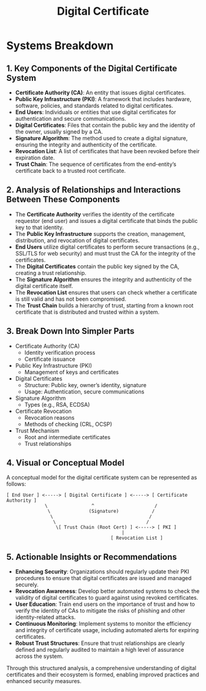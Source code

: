 :PROPERTIES:
:ID:       b12b11f9-bfb6-456d-985e-87a8dc4693af
:END:
#+title: Digital Certificate
#+filetags: :cs:sec:

* Systems Breakdown


** 1. Key Components of the Digital Certificate System

- *Certificate Authority (CA)*: An entity that issues digital certificates.
- *Public Key Infrastructure (PKI)*: A framework that includes hardware, software, policies, and standards related to digital certificates.
- *End Users*: Individuals or entities that use digital certificates for authentication and secure communications.
- *Digital Certificates*: Files that contain the public key and the identity of the owner, usually signed by a CA.
- *Signature Algorithm*: The method used to create a digital signature, ensuring the integrity and authenticity of the certificate.
- *Revocation List*: A list of certificates that have been revoked before their expiration date.
- *Trust Chain*: The sequence of certificates from the end-entity’s certificate back to a trusted root certificate.

** 2. Analysis of Relationships and Interactions Between These Components

- The *Certificate Authority* verifies the identity of the certificate requestor (end user) and issues a digital certificate that binds the public key to that identity.
- The *Public Key Infrastructure* supports the creation, management, distribution, and revocation of digital certificates.
- *End Users* utilize digital certificates to perform secure transactions (e.g., SSL/TLS for web security) and must trust the CA for the integrity of the certificates.
- The *Digital Certificates* contain the public key signed by the CA, creating a trust relationship.
- The *Signature Algorithm* ensures the integrity and authenticity of the digital certificate itself.
- The *Revocation List* ensures that users can check whether a certificate is still valid and has not been compromised.
- The *Trust Chain* builds a hierarchy of trust, starting from a known root certificate that is distributed and trusted within a system.

** 3. Break Down Into Simpler Parts

- Certificate Authority (CA)
  - Identity verification process
  - Certificate issuance
- Public Key Infrastructure (PKI)
  - Management of keys and certificates
- Digital Certificates
  - Structure: Public key, owner’s identity, signature
  - Usage: Authentication, secure communications
- Signature Algorithm
  - Types (e.g., RSA, ECDSA)
- Certificate Revocation
  - Revocation reasons
  - Methods of checking (CRL, OCSP)
- Trust Mechanism
  - Root and intermediate certificates
  - Trust relationships

** 4. Visual or Conceptual Model

A conceptual model for the digital certificate system can be represented as follows:

#+begin_src
[ End User ] <-----> [ Digital Certificate ] <-----> [ Certificate Authority ]
              \                ^                      /
               \              (Signature)            /
                \                                   /
                 \                                 /
                  \[ Trust Chain (Root Cert) ] <-----> [ PKI ]
                                          |
                                      [ Revocation List ]
#+end_src

** 5. Actionable Insights or Recommendations

- *Enhancing Security*: Organizations should regularly update their PKI procedures to ensure that digital certificates are issued and managed securely.
- *Revocation Awareness*: Develop better automated systems to check the validity of digital certificates to guard against using revoked certificates.
- *User Education*: Train end users on the importance of trust and how to verify the identity of CAs to mitigate the risks of phishing and other identity-related attacks.
- *Continuous Monitoring*: Implement systems to monitor the efficiency and integrity of certificate usage, including automated alerts for expiring certificates.
- *Robust Trust Structures*: Ensure that trust relationships are clearly defined and regularly audited to maintain a high level of assurance across the system.

Through this structured analysis, a comprehensive understanding of digital certificates and their ecosystem is formed, enabling improved practices and enhanced security measures.

